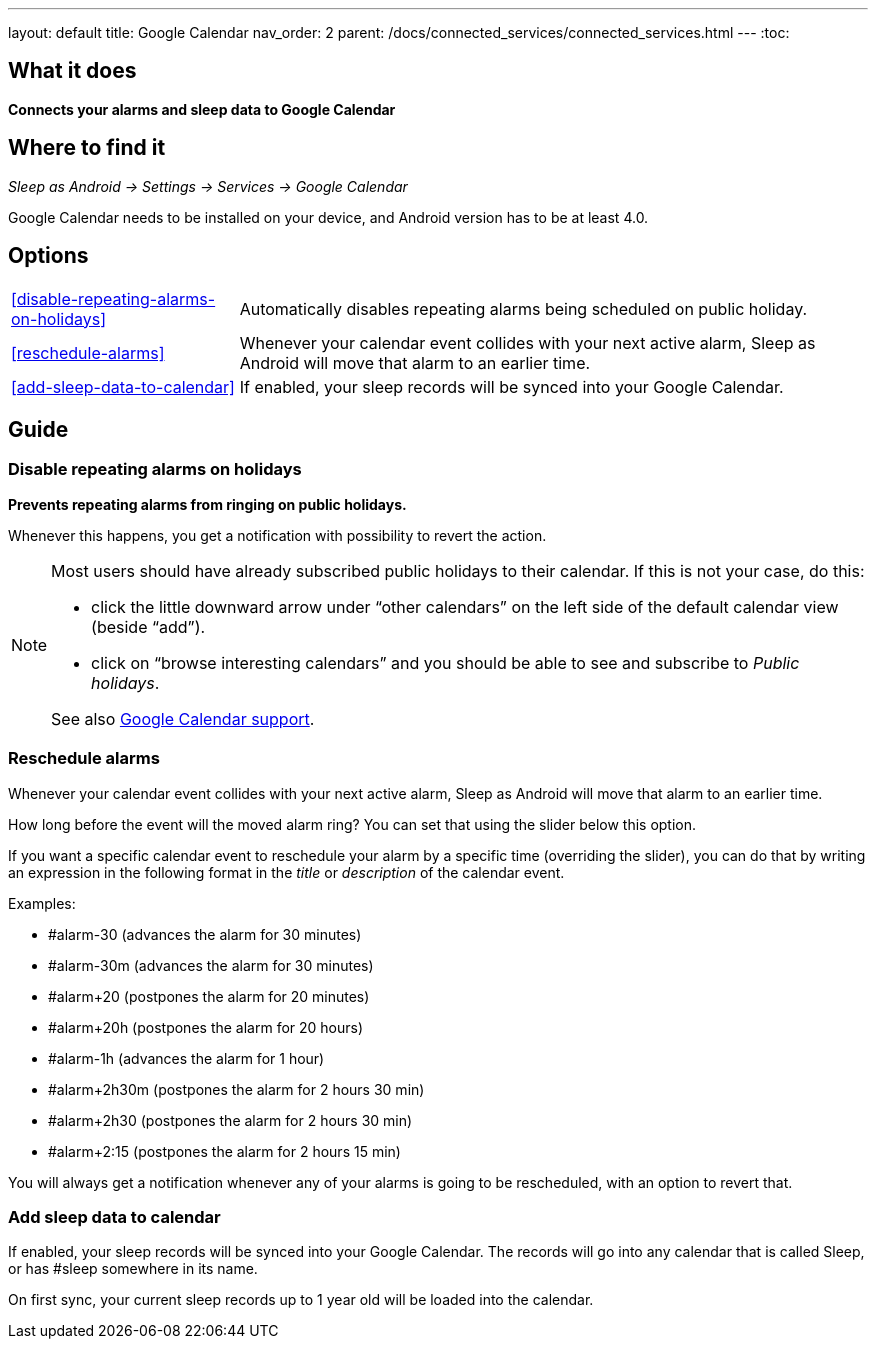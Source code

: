 ---
layout: default
title: Google Calendar
nav_order: 2
parent: /docs/connected_services/connected_services.html
---
:toc:

## What it does
*Connects your alarms and sleep data to Google Calendar*

## Where to find it
_Sleep as Android -> Settings -> Services -> Google Calendar_

Google Calendar needs to be installed on your device, and Android version has to be at least 4.0.

## Options
[horizontal]
<<disable-repeating-alarms-on-holidays>>:: Automatically disables repeating alarms being scheduled on public holiday.
<<reschedule-alarms>>:: Whenever your calendar event collides with your next active alarm, Sleep as Android will move that alarm to an earlier time.
<<add-sleep-data-to-calendar>>:: If enabled, your sleep records will be synced into your Google Calendar.

## Guide

=== Disable repeating alarms on holidays
*Prevents repeating alarms from ringing on public holidays.*

Whenever this happens, you get a notification with possibility to revert the action.

[NOTE]
====
Most users should have already subscribed public holidays to their calendar. If this is not your case, do this:

 - click the little downward arrow under “other calendars” on the left side of the default calendar view (beside “add”).
 - click on “browse interesting calendars” and you should be able to see and subscribe to _Public holidays_.

See also https://support.google.com/calendar/answer/6084659?co=GENIE.Platform%3DDesktop&hl=en&oco=0[Google Calendar support].
====

=== Reschedule alarms
Whenever your calendar event collides with your next active alarm, Sleep as Android will move that alarm to an earlier time.

How long before the event will the moved alarm ring? You can set that using the slider below this option.

If you want a specific calendar event to reschedule your alarm by a specific time (overriding the slider), you can do that by writing an expression in the following format in the _title_ or _description_ of the calendar event.

Examples:

- #alarm-30  (advances the alarm for 30 minutes)
- #alarm-30m (advances the alarm for 30 minutes)
- #alarm+20 (postpones the alarm for 20 minutes)
- #alarm+20h (postpones the alarm for 20 hours)
- #alarm-1h (advances the alarm for 1 hour)
- #alarm+2h30m (postpones the alarm for 2 hours 30 min)
- #alarm+2h30 (postpones the alarm for 2 hours 30 min)
- #alarm+2:15 (postpones the alarm for 2 hours 15 min)

You will always get a notification whenever any of your alarms is going to be rescheduled, with an option to revert that.

=== Add sleep data to calendar
If enabled, your sleep records will be synced into your Google Calendar.
The records will go into any calendar that is called Sleep, or has #sleep somewhere in its name.

On first sync, your current sleep records up to 1 year old will be loaded into the calendar.

